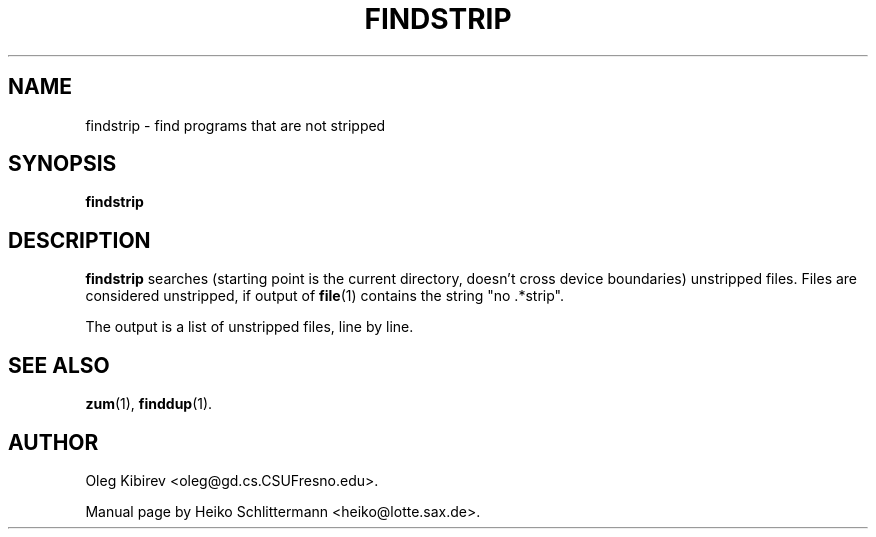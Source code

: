 .TH FINDSTRIP 1 "April 16, 2001" "Debian Project" "Debian Manual"
.SH NAME
findstrip \- find programs that are not stripped
.SH SYNOPSIS
.B findstrip
.SH DESCRIPTION
.B findstrip
searches (starting point is the current directory, doesn't cross device
boundaries) unstripped files.  Files are considered unstripped, if output of
.BR file (1)
contains the string "no .*strip".
.PP
The output is a list of unstripped files, line by line.
.SH "SEE ALSO"
.BR zum (1),
.BR finddup (1).
.SH AUTHOR
Oleg Kibirev <oleg@gd.cs.CSUFresno.edu>.
.PP
Manual page by Heiko Schlittermann <heiko@lotte.sax.de>.
